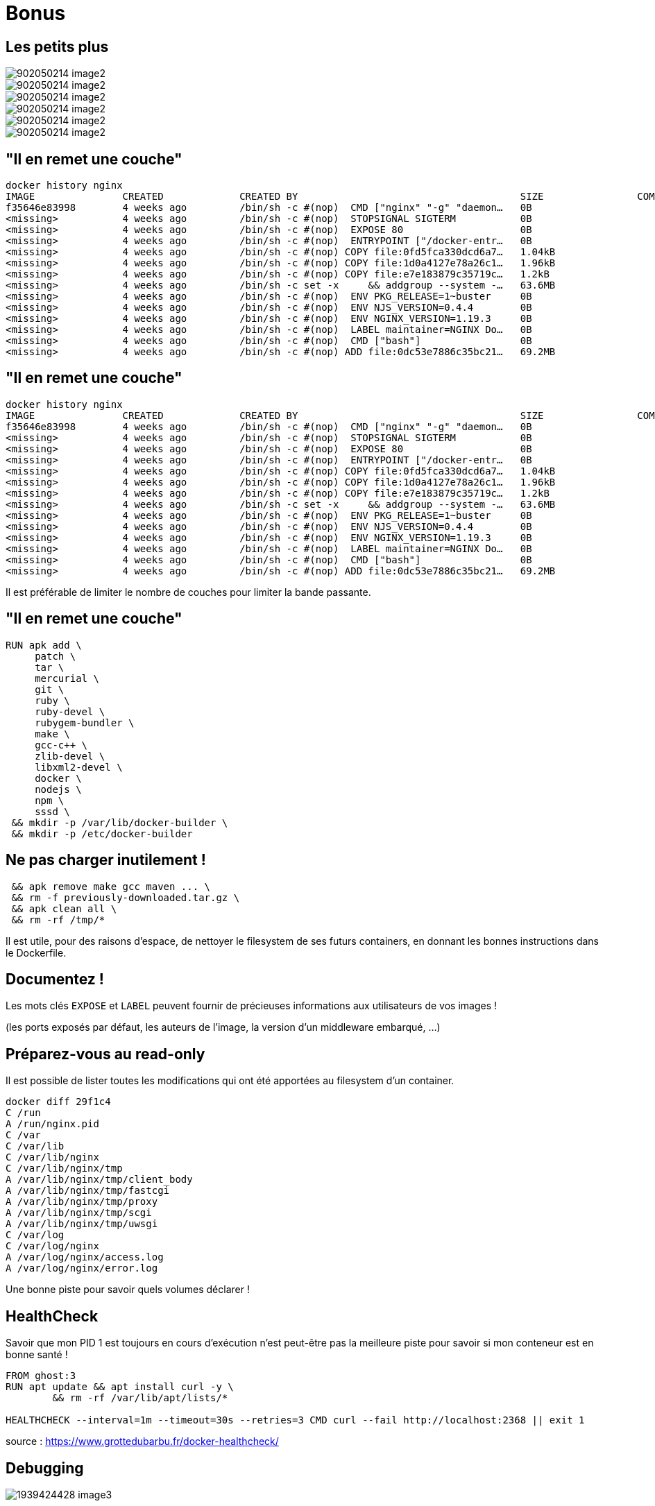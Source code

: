 = Bonus


== Les petits plus

image::902050214-image2.png[]
image::902050214-image2.png[]
image::902050214-image2.png[]
image::902050214-image2.png[]
image::902050214-image2.png[]
image::902050214-image2.png[]

[%auto-animate]
== "Il en remet une couche"

[source,bash]
----
docker history nginx
IMAGE               CREATED             CREATED BY                                      SIZE                COMMENT
f35646e83998        4 weeks ago         /bin/sh -c #(nop)  CMD ["nginx" "-g" "daemon…   0B
<missing>           4 weeks ago         /bin/sh -c #(nop)  STOPSIGNAL SIGTERM           0B
<missing>           4 weeks ago         /bin/sh -c #(nop)  EXPOSE 80                    0B
<missing>           4 weeks ago         /bin/sh -c #(nop)  ENTRYPOINT ["/docker-entr…   0B
<missing>           4 weeks ago         /bin/sh -c #(nop) COPY file:0fd5fca330dcd6a7…   1.04kB
<missing>           4 weeks ago         /bin/sh -c #(nop) COPY file:1d0a4127e78a26c1…   1.96kB
<missing>           4 weeks ago         /bin/sh -c #(nop) COPY file:e7e183879c35719c…   1.2kB
<missing>           4 weeks ago         /bin/sh -c set -x     && addgroup --system -…   63.6MB
<missing>           4 weeks ago         /bin/sh -c #(nop)  ENV PKG_RELEASE=1~buster     0B
<missing>           4 weeks ago         /bin/sh -c #(nop)  ENV NJS_VERSION=0.4.4        0B
<missing>           4 weeks ago         /bin/sh -c #(nop)  ENV NGINX_VERSION=1.19.3     0B
<missing>           4 weeks ago         /bin/sh -c #(nop)  LABEL maintainer=NGINX Do…   0B
<missing>           4 weeks ago         /bin/sh -c #(nop)  CMD ["bash"]                 0B
<missing>           4 weeks ago         /bin/sh -c #(nop) ADD file:0dc53e7886c35bc21…   69.2MB
----

[%auto-animate]
== "Il en remet une couche"

[source,bash]
----
docker history nginx
IMAGE               CREATED             CREATED BY                                      SIZE                COMMENT
f35646e83998        4 weeks ago         /bin/sh -c #(nop)  CMD ["nginx" "-g" "daemon…   0B
<missing>           4 weeks ago         /bin/sh -c #(nop)  STOPSIGNAL SIGTERM           0B
<missing>           4 weeks ago         /bin/sh -c #(nop)  EXPOSE 80                    0B
<missing>           4 weeks ago         /bin/sh -c #(nop)  ENTRYPOINT ["/docker-entr…   0B
<missing>           4 weeks ago         /bin/sh -c #(nop) COPY file:0fd5fca330dcd6a7…   1.04kB
<missing>           4 weeks ago         /bin/sh -c #(nop) COPY file:1d0a4127e78a26c1…   1.96kB
<missing>           4 weeks ago         /bin/sh -c #(nop) COPY file:e7e183879c35719c…   1.2kB
<missing>           4 weeks ago         /bin/sh -c set -x     && addgroup --system -…   63.6MB
<missing>           4 weeks ago         /bin/sh -c #(nop)  ENV PKG_RELEASE=1~buster     0B
<missing>           4 weeks ago         /bin/sh -c #(nop)  ENV NJS_VERSION=0.4.4        0B
<missing>           4 weeks ago         /bin/sh -c #(nop)  ENV NGINX_VERSION=1.19.3     0B
<missing>           4 weeks ago         /bin/sh -c #(nop)  LABEL maintainer=NGINX Do…   0B
<missing>           4 weeks ago         /bin/sh -c #(nop)  CMD ["bash"]                 0B
<missing>           4 weeks ago         /bin/sh -c #(nop) ADD file:0dc53e7886c35bc21…   69.2MB
----

Il est préférable de limiter le nombre de couches pour limiter la bande passante.

[%auto-animate]
== "Il en remet une couche"

[source,bash]
----
RUN apk add \
     patch \
     tar \
     mercurial \
     git \
     ruby \
     ruby-devel \
     rubygem-bundler \
     make \
     gcc-c++ \
     zlib-devel \
     libxml2-devel \
     docker \
     nodejs \
     npm \
     sssd \
 && mkdir -p /var/lib/docker-builder \
 && mkdir -p /etc/docker-builder
----

== Ne pas charger inutilement !

[source,bash]
----
 && apk remove make gcc maven ... \
 && rm -f previously-downloaded.tar.gz \
 && apk clean all \
 && rm -rf /tmp/*
----
[%step]
Il est utile, pour des raisons d'espace, de nettoyer le filesystem de ses futurs containers, en donnant les bonnes instructions dans le Dockerfile.

== Documentez !

Les mots clés `EXPOSE` et `LABEL` peuvent fournir de précieuses informations aux utilisateurs de vos images !

(les ports exposés par défaut, les auteurs de l'image, la version d'un middleware embarqué, …)

== Préparez-vous au read-only

Il est possible de lister toutes les modifications qui ont été apportées au filesystem d'un container.

[source,bash]
----
docker diff 29f1c4
C /run
A /run/nginx.pid
C /var
C /var/lib
C /var/lib/nginx
C /var/lib/nginx/tmp
A /var/lib/nginx/tmp/client_body
A /var/lib/nginx/tmp/fastcgi
A /var/lib/nginx/tmp/proxy
A /var/lib/nginx/tmp/scgi
A /var/lib/nginx/tmp/uwsgi
C /var/log
C /var/log/nginx
A /var/log/nginx/access.log
A /var/log/nginx/error.log
----
[%step]
Une bonne piste pour savoir quels volumes déclarer !

== HealthCheck

Savoir que mon PID 1 est toujours en cours d'exécution n'est peut-être pas la meilleure piste pour savoir si mon conteneur est en bonne santé !

[source,bash]
----
FROM ghost:3
RUN apt update && apt install curl -y \
        && rm -rf /var/lib/apt/lists/*

HEALTHCHECK --interval=1m --timeout=30s --retries=3 CMD curl --fail http://localhost:2368 || exit 1
----

source : https://www.grottedubarbu.fr/docker-healthcheck/

== Debugging

image::1939424428-image3.gif[]

== Une tonne d'outils !

Les logs

* des containers

* du démon Docker

[source,bash]
----
docker container exec
docker inspect
docker cp
docker history
docker stats
----

== Debugging : Les logs

rappel : `docker container logs` permet de lister les logs des conteneurs.

[%step]
[source,bash]
----
docker container logs 47d6
Fri Nov 20 00:39:52 UTC 2023
Fri Nov 20 00:39:53 UTC 2023
----

== Concentrateur de logs

Par défaut, les logs des conteneurs sont stockés dans des fichiers json. Mais comment faire pour les envoyer vers un concentrateur ?

[%step]
----
docker container run -d
--log-driver=gelf
--log-opt gelf-address=udp://localhost:12201
-p 88:80
nginx
----
[%step]
on spécifie un driver
[%step]
on configure le driver

== Travaux pratiques #13

Étapes

Lancer une stack ELK grâce aux fichiers fournis dans le repo https://gitlab.univ-artois.fr/bruno.verachten/devops-docker-tp13

Alimenter en logs avec la commande `docker run --log-driver=gelf --log-opt gelf-address=udp://localhost:12201 alpine bash -c 'seq 1 100'`

Créer un index "timestamp" sur Kibana puis aller à l'écran "discover"

Lancer un conteneur nginx et concentrez ses logs dans ELK

== Debugging : docker exec

rappel : `docker container exec `permet de lancer une commande dans un container

[source,bash]
----
docker exec <containerID> echo "hello"
----


[source,bash]
----
docker exec –it <containerID> bash
----

== Debugging : docker inspect

rappel : `docker inspect `permet de lister toutes les caractéristiques d'une image ou d'un container.

On peut filtrer le retour de la commande avec `jq` ou l'option `--format`.


== Debugging : docker cp

Cette commande permet d'échanger des fichiers entre un conteneur et la machine hôte.

[source,bash]
----
docker cp --help
Usage:  docker cp [OPTIONS] CONTAINER:SRC_PATH DEST_PATH|-
        docker cp [OPTIONS] SRC_PATH|- CONTAINER:DEST_PATH
Copy files/folders between a container and the local filesystem
Options:
  -a, --archive       Archive mode (copy all uid/gid information)
  -L, --follow-link   Always follow symbol link in SRC_PATH
----

== Debugging : docker history

Cette commande permet d'afficher la concaténation de tous les Dockerfiles qui ont abouti à cette image.

[source,bash]
----
docker history nginx
IMAGE               CREATED             CREATED BY                                      SIZE                f35646e83998        4 weeks ago         /bin/sh -c #(nop)  CMD ["nginx" "-g" "daemon…   0B
<missing>           4 weeks ago         /bin/sh -c #(nop)  STOPSIGNAL SIGTERM           0B
<missing>           4 weeks ago         /bin/sh -c #(nop)  EXPOSE 80                    0B
<missing>           4 weeks ago         /bin/sh -c #(nop)  ENTRYPOINT ["/docker-entr…   0B
<missing>           4 weeks ago         /bin/sh -c #(nop) COPY file:0fd5fca330dcd6a7…   1.04kB
<missing>           4 weeks ago         /bin/sh -c #(nop) COPY file:1d0a4127e78a26c1…   1.96kB
<missing>           4 weeks ago         /bin/sh -c #(nop) COPY file:e7e183879c35719c…   1.2kB
<missing>           4 weeks ago         /bin/sh -c set -x     && addgroup --system -…   63.6MB
<missing>           4 weeks ago         /bin/sh -c #(nop)  ENV PKG_RELEASE=1~buster     0B
<missing>           4 weeks ago         /bin/sh -c #(nop)  ENV NJS_VERSION=0.4.4        0B
<missing>           4 weeks ago         /bin/sh -c #(nop)  ENV NGINX_VERSION=1.19.3     0B
<missing>           4 weeks ago         /bin/sh -c #(nop)  LABEL maintainer=NGINX Do…   0B
<missing>           4 weeks ago         /bin/sh -c #(nop)  CMD ["bash"]                 0B
<missing>           4 weeks ago         /bin/sh -c #(nop) ADD file:0dc53e7886c35bc21…   69.2MB
----

== Debugging : docker stats

Cette commande permet d'avoir les stats en temps réel d'un conteneur.

[source,bash]
----
docker stats 42f128
CONTAINER           CPU %     MEM USAGE/LIMIT     MEM %     NET I/O
42f128              0.00%     1.454 MB/4.145 GB   0.04%     648 B/648 B
----

== Travaux pratiques #14

Notre collègue Michel débute en Docker, il met à disposition des images Docker pour notre entreprise.

Michel a eu la chance de gagner au Loto et il a quitté son bureau du jour au lendemain alors qu'il était sur le point de nous délivrer une image Nginx.

Nous n'avons que le binaire de son image à cette adresse.

https://owncloud.univ-artois.fr/index.php/s/9s8XBLXvRwBJsrm

On sait que `docker load `est la solution pour commencer

A l'aide !

[%auto-animate]
== Conseils pour l'eval'

image::final answer.png[]

[%auto-animate]
== Conseils pour l'eval'

image::dont panic.png[]

== Vous devez avoir les compétences suivantes:

Savoir lancer un container avec toutes les options

* `-v, -p, -w, -e, --rm, etc.`

Écrire un Dockerfile optimisé pour "dockeriser" une application

* pas trop gourmand, facile à modifier, paramétrable.

Étudier une image ou un conteneur pour tout débug éventuel.

Savoir s'outiller pour avoir des images qui servent d'environnement d'exécution à votre CI.

Monter un écosystème applicatif complexe via docker-compose.

== Que revoir ?

Les TPs sont vos meilleurs amis.

La documentation officielle de Docker

https://docs.docker.com/engine/reference/run/

https://docs.docker.com/engine/reference/builder/

https://docs.docker.com/develop/develop-images/dockerfile_best-practices/

== one more thing

image::415439355-image7.png[]
